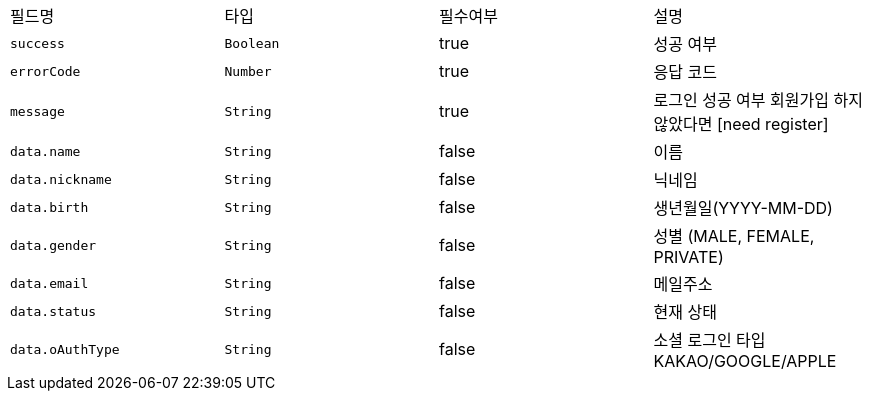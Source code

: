 |===
|필드명|타입|필수여부|설명
|`+success+`
|`+Boolean+`
|true
|성공 여부
|`+errorCode+`
|`+Number+`
|true
|응답 코드
|`+message+`
|`+String+`
|true
|로그인 성공 여부
회원가입 하지 않았다면 [need register]
|`+data.name+`
|`+String+`
|false
|이름
|`+data.nickname+`
|`+String+`
|false
|닉네임
|`+data.birth+`
|`+String+`
|false
|생년월일(YYYY-MM-DD)
|`+data.gender+`
|`+String+`
|false
|성별
(MALE, FEMALE, PRIVATE)
|`+data.email+`
|`+String+`
|false
|메일주소
|`+data.status+`
|`+String+`
|false
|현재 상태
|`+data.oAuthType+`
|`+String+`
|false
|소셜 로그인 타입
KAKAO/GOOGLE/APPLE
|===